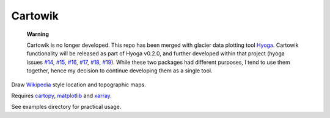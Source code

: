 .. Copyright (c) 2018-2022, Julien Seguinot (juseg.github.io)
.. GNU General Public License v3.0+ (https://www.gnu.org/licenses/gpl-3.0.txt)

Cartowik
========

   **Warning**

   Cartowik is no longer developed. This repo has been merged with glacier data
   plotting tool Hyoga_. Cartowik functionality will be released as part of
   Hyoga v0.2.0, and further developed within that project (hyoga issues `#14`_,
   `#15`_, `#16`_, `#17`_, `#18`_, `#19`_). While these two packages had
   different purposes, I tend to use them together, hence my decision to
   continue developing them as a single tool.

Draw Wikipedia_ style location and topographic maps.

Requires cartopy_, matplotlib_ and xarray_.

.. Here come installation instructions after the first release.
   Installation::
   pip install cartowik

See examples directory for practical usage.

.. _Wikipedia: https://wikipedia.org/wiki/WP:WPMAP
.. _Matplotlib: http://matplotlib.org
.. _Cartopy: http://scitools.org.uk/cartopy
.. _xarray: https://xarray.dev
.. _hyoga: https://hyoga.readthedocs.io

.. _#14: https://github.com/juseg/hyoga/issues/14
.. _#15: https://github.com/juseg/hyoga/issues/15
.. _#16: https://github.com/juseg/hyoga/issues/16
.. _#17: https://github.com/juseg/hyoga/issues/17
.. _#18: https://github.com/juseg/hyoga/issues/18
.. _#19: https://github.com/juseg/hyoga/issues/19
